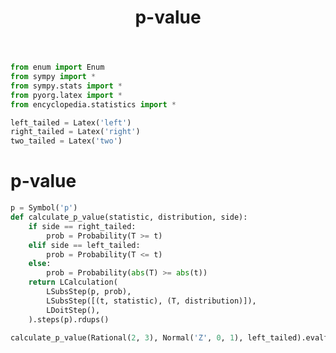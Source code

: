 #+title: p-value
#+roam_tags: statistics p-value

#+call: init()

#+begin_src jupyter-python :lib yes
from enum import Enum
from sympy import *
from sympy.stats import *
from pyorg.latex import *
from encyclopedia.statistics import *
#+end_src

#+RESULTS:

#+begin_src jupyter-python :lib yes
left_tailed = Latex('left')
right_tailed = Latex('right')
two_tailed = Latex('two')
#+end_src

#+RESULTS:

* p-value
#+begin_src jupyter-python :lib yes
p = Symbol('p')
def calculate_p_value(statistic, distribution, side):
    if side == right_tailed:
        prob = Probability(T >= t)
    elif side == left_tailed:
        prob = Probability(T <= t)
    else:
        prob = Probability(abs(T) >= abs(t))
    return LCalculation(
        LSubsStep(p, prob),
        LSubsStep([(t, statistic), (T, distribution)]),
        LDoitStep(),
    ).steps(p).rdups()
#+end_src

#+RESULTS:

#+begin_src jupyter-python
calculate_p_value(Rational(2, 3), Normal('Z', 0, 1), left_tailed).evalf()
#+end_src

#+RESULTS:
:RESULTS:
\begin{equation}\begin{aligned}
p&=P[T \leq t]=\\
&=P[Z \leq \frac{2}{3}]=\\
&=0.747507462453077
\end{aligned}\end{equation}
:END:

